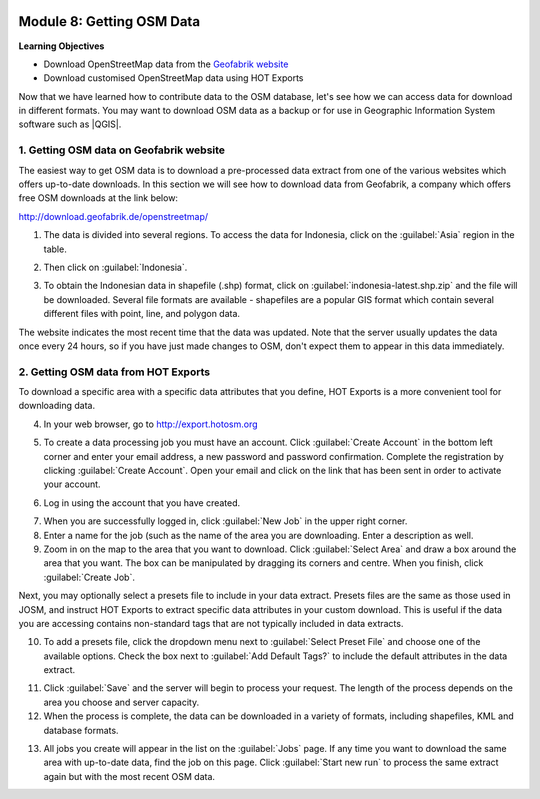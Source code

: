 .. image:: /static/training/beginner/osm/image6.*

..  _getting-osm-data:

Module 8: Getting OSM Data
==========================

**Learning Objectives**

- Download OpenStreetMap data from the
  `Geofabrik website <http://download.geofabrik.de/openstreetmap/>`_ 
- Download customised OpenStreetMap data using HOT Exports

Now that we have learned how to contribute data to the OSM database,
let's see how we can access data for download in different formats.
You may want to download OSM data as a backup or for use in Geographic
Information System software such as |QGIS|.

1. Getting OSM data on Geofabrik website
----------------------------------------

The easiest way to get OSM data is to download a pre-processed data extract
from one of the various websites which offers up-to-date downloads. In this
section we will see how to download data from Geofabrik, a company which
offers free OSM downloads at the link below:

http://download.geofabrik.de/openstreetmap/

.. image:: /static/training/beginner/osm/image131.*
   :align: center

1. The data is divided into several regions. To access the data for Indonesia,
   click on the :guilabel:`Asia` region in the table.

.. image:: /static/training/beginner/osm/image132.*
   :align: center

2. Then click on :guilabel:`Indonesia`.

.. image:: /static/training/beginner/osm/image133.*
   :align: center

3. To obtain the Indonesian data in shapefile (.shp)
   format, click on :guilabel:`indonesia-latest.shp.zip` and the
   file will be downloaded. Several file formats are available - shapefiles
   are a popular GIS format which contain several different files with
   point, line, and polygon data.

The website indicates the most recent time that the data was updated. Note that
the server usually updates the data once every 24 hours,
so if you have just made changes to OSM, don't expect them to appear in this
data immediately.

2. Getting OSM data from HOT Exports
------------------------------------

To download a specific area with a specific data attributes that you define,
HOT Exports is a more convenient tool for downloading data.

4. In your web browser, go to http://export.hotosm.org

.. image:: /static/training/beginner/osm/image134.*
   :align: center

5. To create a data processing job you must have an account. Click
   :guilabel:`Create Account` in the bottom left corner and enter your email
   address, a new password and password confirmation. Complete the registration
   by clicking :guilabel:`Create Account`. Open your email and click on the
   link that has been sent in order to activate your account.

.. image:: /static/training/beginner/osm/image135.*
   :align: center

6. Log in using the account that you have created.

.. image:: /static/training/beginner/osm/image136.*
   :align: center

7. When you are successfully logged in, click :guilabel:`New Job` in the upper
   right corner. 

8. Enter a name for the job (such as the name of the area you are downloading.
   Enter a description as well.

9. Zoom in on the map to the area that you want to download. 
   Click :guilabel:`Select Area` and draw a box around the area that you want.
   The box can be manipulated by dragging its corners and centre. When you
   finish, click :guilabel:`Create Job`.

.. image:: /static/training/beginner/osm/image137.*
   :align: center

Next, you may optionally select a presets file to include in your data
extract. Presets files are the same as those used in JOSM, and instruct
HOT Exports to extract specific data attributes in your custom download.
This is useful if the data you are accessing contains non-standard tags
that are not typically included in data extracts.

10. To add a presets file, click the dropdown menu next 
    to :guilabel:`Select Preset File` and choose one of the available
    options. Check the box next to :guilabel:`Add Default Tags?` to
    include the default attributes in the data extract.
  
.. image:: /static/training/beginner/osm/image138.*
   :align: center

11. Click :guilabel:`Save` and the server will begin to process your request.
    The length of the process depends on the area you choose and server 
    capacity. 

12. When the process is complete, the data can be downloaded in a variety
    of formats, including shapefiles, KML and database formats.

.. image:: /static/training/beginner/osm/image139.*
   :align: center

13. All jobs you create will appear in the list on the :guilabel:`Jobs` page.
    If any time you want to download the same area with up-to-date data, find
    the job on this page. Click :guilabel:`Start new run` to process the same
    extract again but with the most recent OSM data.
